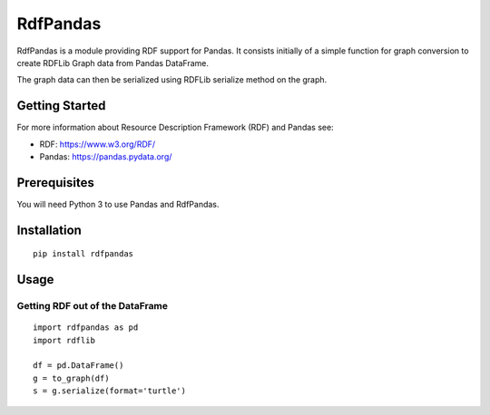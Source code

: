 RdfPandas
=========

RdfPandas is a module providing RDF support for Pandas. It consists initially 
of a simple function for graph conversion to create RDFLib Graph data from 
Pandas DataFrame.

The graph data can then be serialized using RDFLib serialize method on the 
graph.

Getting Started
---------------

For more information about Resource Description Framework (RDF) and Pandas see:

- RDF: https://www.w3.org/RDF/
- Pandas: https://pandas.pydata.org/

Prerequisites
-------------

You will need Python 3 to use Pandas and RdfPandas.

Installation
------------

::

  pip install rdfpandas

Usage
-----

Getting RDF out of the DataFrame
^^^^^^^^^^^^^^^^^^^^^^^^^^^^^^^^^

::

  import rdfpandas as pd
  import rdflib

  df = pd.DataFrame()
  g = to_graph(df)
  s = g.serialize(format='turtle')


